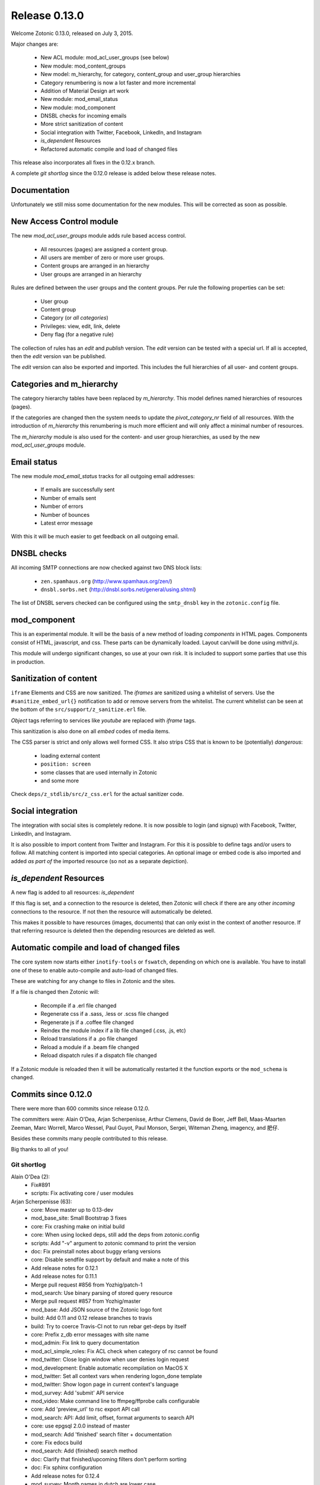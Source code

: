 .. _rel-0.13.0:

Release 0.13.0
==============

Welcome Zotonic 0.13.0, released on July 3, 2015.

Major changes are:

 * New ACL module: mod_acl_user_groups (see below)
 * New module: mod_content_groups
 * New model: m_hierarchy, for category, content_group and user_group hierarchies
 * Category renumbering is now a lot faster and more incremental
 * Addition of Material Design art work
 * New module: mod_email_status
 * New module: mod_component
 * DNSBL checks for incoming emails
 * More strict sanitization of content
 * Social integration with Twitter, Facebook, LinkedIn, and Instagram
 * *is_dependent* Resources
 * Refactored automatic compile and load of changed files

This release also incorporates all fixes in the 0.12.x branch.

A complete *git shortlog* since the 0.12.0 release is added below these release notes.

Documentation
-------------

Unfortunately we still miss some documentation for the new modules.
This will be corrected as soon as possible.


New Access Control module
-------------------------

The new *mod_acl_user_groups* module adds rule based access control.

 * All resources (pages) are assigned a content group.
 * All users are member of zero or more user groups.
 * Content groups are arranged in an hierarchy
 * User groups are arranged in an hierarchy

Rules are defined between the user groups and the content groups.
Per rule the following properties can be set:

 * User group
 * Content group
 * Category (or *all categories*)
 * Privileges: view, edit, link, delete
 * Deny flag (for a negative rule)

The collection of rules has an *edit* and *publish* version.
The *edit* version can be tested with a special url.
If all is accepted, then the *edit* version van be published.

The *edit* version can also be exported and imported.
This includes the full hierarchies of all user- and content groups.


Categories and m_hierarchy
--------------------------

The category hierarchy tables have been replaced by *m_hierarchy*.
This model defines named hierarchies of resources (pages).

If the categories are changed then the system needs to update the
*pivot_category_nr* field of all resources. With the introduction 
of *m_hierarchy* this renumbering is much more efficient and will 
only affect a minimal number of resources.

The *m_hierarchy* module is also used for the content- and user group
hierarchies, as used by the new *mod_acl_user_groups* module.


Email status
------------

The new module *mod_email_status* tracks for all outgoing email addresses:

 * If emails are successfully sent
 * Number of emails sent
 * Number of errors
 * Number of bounces
 * Latest error message

With this it will be much easier to get feedback on all outgoing email.


DNSBL checks
------------

All incoming SMTP connections are now checked against two DNS block lists:

 * ``zen.spamhaus.org`` (http://www.spamhaus.org/zen/)
 * ``dnsbl.sorbs.net`` (http://dnsbl.sorbs.net/general/using.shtml)

The list of DNSBL servers checked can be configured using the ``smtp_dnsbl`` 
key in the ``zotonic.config`` file.


mod_component
-------------

This is an experimental module. It will be the basis of a new method of
loading *components* in HTML pages. Components consist of HTML, javascript,
and css. These parts can be dynamically loaded. Layout can/will be done
using *mithril.js*.

This module will undergo significant changes, so use at your own risk.
It is included to support some parties that use this in production.


Sanitization of content
-----------------------

``iframe`` Elements and CSS are now sanitized. The *iframes* are sanitized
using a whitelist of servers. Use the ``#sanitize_embed_url{}`` notification
to add or remove servers from the whitelist. The current whitelist can be
seen at the bottom of the ``src/support/z_sanitize.erl`` file.

*Object* tags referring to services like *youtube* are replaced with *iframe*
tags.

This sanitization is also done on all *embed* codes of media items.

The CSS parser is strict and only allows well formed CSS. It also strips
CSS that is known to be (potentially) *dangerous*:

 * loading external content
 * ``position: screen``
 * some classes that are used internally in Zotonic
 * and some more

Check ``deps/z_stdlib/src/z_css.erl`` for the actual sanitizer code.


Social integration
------------------

The integration with social sites is completely redone. It is now possible to
login (and signup) with Facebook, Twitter, LinkedIn, and Instagram.

It is also possible to import content from Twitter and Instagram. For this
it is possible to define tags and/or users to follow. All matching content
is imported into special categories. An optional image or embed code is also
imported and added *as part of* the imported resource (so not as a separate
depiction).


*is_dependent* Resources
------------------------

A new flag is added to all resources: *is_dependent*

If this flag is set, and a connection to the resource is deleted, then Zotonic will
check if there are any other *incoming* connections to the resource. If not then
the resource will automatically be deleted.

This makes it possible to have resources (images, documents) that can only exist
in the context of another resource. If that referring resource is deleted then the
depending resources are deleted as well.


Automatic compile and load of changed files
-------------------------------------------

The core system now starts either ``inotify-tools`` or ``fswatch``, depending on 
which one is available. You have to install one of these to enable auto-compile
and auto-load of changed files.

These are watching for any change to files in Zotonic and the sites.

If a file is changed then Zotonic will:

 * Recompile if a .erl file changed
 * Regenerate css if a .sass, .less or .scss file changed
 * Regenerate js if a .coffee file changed
 * Reindex the module index if a lib file changed (.css, .js, etc)
 * Reload translations if a .po file changed
 * Reload a module if a .beam file changed
 * Reload dispatch rules if a dispatch file changed

If a Zotonic module is reloaded then it will be automatically restarted it the
function exports or the ``mod_schema`` is changed.



Commits since 0.12.0
--------------------

There were more than 600 commits since release 0.12.0.

The committers were:  Alain O'Dea, Arjan Scherpenisse, Arthur Clemens, David de Boer, Jeff Bell, 
Maas-Maarten Zeeman, Marc Worrell, Marco Wessel, Paul Guyot, Paul Monson, Sergei, Witeman Zheng, imagency, and 肥仔. 

Besides these commits many people contributed to this release.

Big thanks to all of you!


Git shortlog
............

Alain O'Dea (2):
      * Fix#891
      * scripts: Fix activating core / user modules

Arjan Scherpenisse (63):
      * core: Move master up to 0.13-dev
      * mod_base_site: Small Bootstrap 3 fixes
      * core: Fix crashing make on initial build
      * core: When using locked deps, still add the deps from zotonic.config
      * scripts: Add "-v" argument to zotonic command to print the version
      * doc: Fix preinstall notes about buggy erlang versions
      * core: Disable sendfile support by default and make a note of this
      * Add release notes for 0.12.1
      * Add release notes for 0.11.1
      * Merge pull request #856 from Yozhig/patch-1
      * mod_search: Use binary parsing of stored query resource
      * Merge pull request #857 from Yozhig/master
      * mod_base: Add JSON source of the Zotonic logo font
      * build: Add 0.11 and 0.12 release branches to travis
      * build: Try to coerce Travis-CI not to run rebar get-deps by itself
      * core: Prefix z_db error messages with site name
      * mod_admin: Fix link to query documentation
      * mod_acl_simple_roles: Fix ACL check when category of rsc cannot be found
      * mod_twitter: Close login window when user denies login request
      * mod_development: Enable automatic recompilation on MacOS X
      * mod_twitter: Set all context vars when rendering logon_done template
      * mod_twitter: Show logon page in current context's language
      * mod_survey: Add 'submit' API service
      * mod_video: Make command line to ffmpeg/ffprobe calls configurable
      * core: Add 'preview_url' to rsc export API call
      * mod_search: API: Add limit, offset, format arguments to search API
      * core: use epgsql 2.0.0 instead of master
      * mod_search: Add 'finished' search filter + documentation
      * core: Fix edocs build
      * mod_search: Add {finished} search method
      * doc: Clarify that finished/upcoming filters don't perform sorting
      * doc: Fix sphinx configuration
      * Add release notes for 0.12.4
      * mod_survey: Month names in dutch are lower case
      * mod_content_groups: Put in 'structure' admin menu; fix dutch wording
      * core: Remove category information from rsc export
      * mod_content_groups: Put content group category in 'meta'
      * mod_content_groups: Add .nl translation strings
      * mod_acl_user_group: Initial version
      * mod_search: Allow filtering resources on content group
      * Add acl rule model
      * Add ACL rule editor for module and rsc rules
      * mod_survey: Add 'allow_missing' request parameter
      * mod_admin: Place upload form in a block, allowing it to be easier overruled
      * mod_admin: (CSS) file input buttons have varying heights on different OSs
      * build: Bump Travis OTP version
      * m_hierarchy: Add parents/3 function
      * mod_acl_user_groups: Make ACL rules overview more usable
      * Add edit basics dialog for user with tab to set user groups + options
      * Let search box work on users page
      * Search placeholder text
      * Users overview: show all persons/institutions or only those with accounts
      * Create import/export function for rules
      * Fix compilation error in ACL rule export controller
      * mod_development: Don't let sass create a source mapping
      * mod_development: Don't let sass create a source mapping
      * doc: Remove reference to Ubuntu PPA
      * mod_survey: Fix results/printable page when survey rsc has page path
      * mod_admin_identity: Remove big 'show all' button when searching users
      * mod_admin_identity: Start with showing only users, not persons
      * core: z_media_preview: Do not add white space to small images when resizing
      * mod_base: Allow to set response headers from service API calls
      * mod_base: Correct ReqData attribute in API controller on processing POST

Arthur Clemens (160):
      * doc: update references to priv/config
      * admin: fix negative margins of editor
      * admin: make long filenames visible
      * admin: button dropdowns for admin overview filters
      * admin: remove @baseFont reference
      * admin: remove unused file
      * admin: fix nested links in table
      * admin: prevent nesting modal-body
      * admin: improve display of thumbnails
      * admin: hide redundant Category text
      * admin: increase y position of fake form fields
      * admin: NL translation fixes
      * admin: use translated string
      * mod_admin: bootstrap 3 uses class text-muted
      * admin: make muted a bit lighter
      * mod_acl_simple_roles: improve modules list
      * admin: fix tab order of form fields
      * admin: improve interface in various locations
      * admin: handle multiple lined tree list items
      * mod_signup: remove period from link
      * mod_authentication: remove period from header
      * mod_admin: organize less styles in separate files
      * mod_admin: block menu is right aligned
      * admin: remove extraneous space
      * admin: more reordering of less styles
      * mod_seo: optimize descriptions
      * admin: fix checkbox in language dropdown
      * mod_backup: use bullet list for warnings
      * mod_backup: typo
      * mod_editor_tinymce: add newest version
      * mod_editor_tinymce: add option to always use the newest version
      * mod_editor_tinymce: limit autoresize; fix resize handle bug
      * mod_admin: NL typos
      * mod_base: missing button style
      * mod_admin: break apart dashboard blocks for easier overriding
      * mod_admin: css tweaks
      * mod_admin: remove period from logged in user
      * mod_editor_tinymce: if no config, use newest
      * admin: multiple css fixes forms and edit blocks
      * admin: multiple css fixes forms and edit blocks
      * mod_admin: prevent disappearing of media images after undo
      * admin: formatting
      * mod_admin: use close button without glyphicon element
      * mod_admin: more horizontal forms
      * mod_acl_simple_roles: remove period from header
      * mod_oembed: activate upload button
      * mod_admin: make button dropdown alignment configurable
      * mod_acl_simple_roles: add titles to modules and category names
      * mod_base: fix dialog text
      * admin: remove periods from dialog headers
      * admin: minimal design of help buttons
      * mod_acl_simple_roles: fix div nesting
      * mod_admin: allow table parts to be not clickable
      * mod_admin: update table row hover, make colors consistent
      * admin: more horizontal forms
      * mod_acl_simple_roles: NL typo
      * admin: refactor tabs
      * mod_base: document params width and addclass in js source
      * mod_admin: preserve query string when changing category
      * mod_base: tweak debug info
      * mod_admin: improve stacked elements within widgets
      * mod_authentication: refactor logon templates
      * admin: fix insert depiction dialog
      * admin: various markup improvements
      * admin: fix nested treelist
      * mod_admin: layout and translation of dialog Duplicate Page
      * mod_admin: handle empty cat param value
      * mod_admin: enable "All pages" button when qcat is defined
      * mod_admin: consistent New Page dialog header
      * mod_admin_config: consistent field widths
      * mod_admin: also update dashboard button row
      * doc: add action set_class
      * mod_base: remove unused line of code
      * mod_admin: show unpublished state in connected media
      * mod_admin: make white borders in media visible
      * mod_admin: show crop center in connection overview
      * mod_admin: smaller crop center lines
      * mod_base: support dialog option backdrop "static"
      * mod_admin: support em-based buttons in button row
      * mod_artwork: add font awesome 4
      * mod_artwork: add zotonic logos
      * doc: update logo and link style
      * Merge pull request #896 from pmonson711/readme_fixes
      * mod_artwork: rename logo folder to "zotonic"
      * mod_base: extend logo font to include general icons for Zotonic modules
      * admin: use zotonic icons
      * mod_admin: remove unused files
      * admin: general layout fixes
      * zotonic_status: make responsive, update appearance
      * fix gitignore
      * zotonic_status: add less files
      * mod_base: update favicon
      * Remove unused files
      * mod_base: simplify icon creation; add extending FA icons
      * mod_base: replace some icons with FA versions, add button styles
      * mod_admin: update with mod_base changes
      * zotonic_status: notification tweaks
      * mod_base: make extra tag more compatible
      * mod_base: allow other libs to import z.icons.less
      * mod_base: bring back (predictable) circle icons
      * doc: typo
      * mod_base: add non-circle icons
      * mod_base: make icon extend cleaner
      * mod_admin: mobile tweaks
      * mod_base: hide original x char
      * doc: restructure actions
      * admin: include font-awesome version 4
      * doc: typo
      * mod_base_site: add icon css
      * doc: sort lines
      * doc: restructure filters
      * basesite: remove old fix for logo image
      * mod_filestore: use 0 if archive size is undefined
      * mod_filestore: tidy up html
      * Don't crash when email is undefined
      * doc: formatting
      * doc: Document template models
      * mod_development: flush when translation file changes
      * doc: remove deprecated %stream%
      * mod_authentication: document template structure
      * mod_authentication: remove superseded templates
      * mod_authentication: better defaults for social login buttons
      * mod_authentication: doc tweak
      * mod_facebook: typo
      * admin: tidy up Authentication Services page
      * admin: fix zlink from editor, remove superseded template
      * mod_admin: fix layout person form
      * mod_admin: tidy email table
      * Social login: use FB compliant "Login with..."
      * mod_base: make Z icons independent of FontAwesome
      * mod_base: include all font source files
      * mod_base: add social login icons
      * social login: use icons and update brand colors
      * doc: add icons documentation
      * mod_admin: remove confusing text
      * mod_admin: layout tweaks
      * translation tweaks (NL)
      * mod_authentication: make login work in dialog
      * mod_base: clean up documentation
      * mod_admin: include icons css instead of recreating with less
      * mod_authentication: shorter messages
      * mod_authentication: layout tweaks
      * mod_authentication: let admin logon use modal screens
      * mod_authentication: default no box
      * mod_base: add share icon
      * mod_video_embed: add bootstrap responsive class
      * mod_base_site: better defaults
      * Revert "mod_video_embed: add bootstrap responsive class"
      * doc: document 'page_url with' syntax
      * doc: document more use cases for |if
      * mod_bootstrap: version 3.3.2
      * doc: show css output when extending icons
      * validation: provide message_after param to templates
      * Authentication and signup: template refactoring
      * doc: reword solution
      * mod_artwork: add Material Design icons
      * Fix log in verb
      * mod_bootstrap: update update script
      * mod_bootstrap: fix sourceMappingURL replacement
      * mod_bootstrap: update to v3.3.4

David de Boer (10):
      * Make menu_subtree compatible with names
      * Remove is_integer check for cc5d94
      * Create database when starting site
      * Add docs
      * Connect to "postgres" when creating database
      * Fix page block links
      * Fix modal signup
      * mod_base: Allow to return 401 from API services
      * mod_base: Decode JSON body in service calls
      * Allow post-login redirect to be passed to logon modal

Jeff Bell (3):
      * mod_admin:  Flushed out ability to save [object, predicate] pairs when creating new rsc using the dialog_new_rsc action.
      * CONTRIBUTORS: added myself to CONTRIBUTORS file
      * mod_admin:  action_admin_dialog_new_rsc fix

Maas-Maarten Zeeman (43):
      * core: Fixes IE problems in zotonic js
      * core: IE8 fixes for ubf js
      * build: Added delete-deps
      * core: Prune context and spawn notifier process only when needed
      * core: Remove error and close handlers before ws restarts.
      * build: Fix make clean
      * core: Fix z_sites_dispatcher so it accepts empty paths. Fixes #842
      * core: Added recon application
      * mod_base: Removed commented out code.
      * mod_seo: Make noindex and notrack configurable from templates
      * Changed the websocket implementation.
      * Removed comment to fix edoc generation
      * mod_base: More careful websocket handshake.
      * core: Fix: return default when there is no session.
      * core: Export function to create a checksummed url for css and js lib files.
      * mod_component: Added new module to make and use components on your page.
      * fix for lazy loading css
      * core: prevent reconnecting a ws when the page is unloading
      * mod_base: Close websocket when unloading page. Fixes #898
      * core: Fix a problem with mapping topic names to local names.
      * Merge pull request #909 from witeman/emqtt_auth_issue
      * mod_component: Fix bug in initilizing an already loaded component. Typo
      * core: Make sure the z_file_entry fsm uses correct timeouts
      * mod_component: delegate onunload to the component controller
      * mod_component: updated mithril.js
      * mod_component: Ignore load requests for components not in pending state
      * z_utils: Allow trusted js values.
      * mod_mqtt: Add an ack callback to subscribe calls.
      * core: Fix for postback triggered by mqtt events.
      * mod_admin_identity: Fix for adding email addresses
      * core: Removed compile warning
      * mod_component: Make it possible to use iolist init scripts
      * core: Cache generated link and script tags when mod_development is disabled
      * core: Do a session_context fold to get the right values in the context. Fixes language problem in websockets.
      * core: Make acceptor_pool_size configurable. Fixes #923
      * core: change default number of acceptors to 75.
      * mod_acl_simple_roles: Fix to prevent blanking out all acl settings when role rsc is changed.
      * mod_base_site: Make configuring the site's navbar logo easier
      * mod_base_site: Minor base template fixes.
      * filewatcher: fix, file_changed/2 moved
      * mod_base_site: Fixed typo
      * mod_base: Make synchronous ajax requests when the page is unloading
      * mod_search: Make it possible to pass rsc_lists as parameter to hasanyobject.

Marc Worrell (313):
      * smtp: Initialize e-mail server settings on startup. This is needed now that disc_copies are used.
      * mod_survey: evaluate empty jump conditions to 'true'
      * mod_menu: fix for passing the item_template option to the server when adding items.
      * core: do not delete/insert edges when changing the order via mod_menu
      * core: remove nested transaction from the z_edge_log_server check.
      * mod_admin: if date is not editable, display it as text.
      * mod_admin: more generic css for .category spans.
      * mod_menu/mod_admin_frontend: enable editing of collections as side-menu.
      * mod_menu: bootstrap3 change.
      * core: add mime type exception for WMA files, they were recognized as video files.
      * core: remove debug statement from m_media
      * core: fix concatenating certain combined file streams.
      * filestore: use filezcache:locate_monitor/1 to let the filezcache track z_file_entry processes. Fix difference in keys for uploading and * downloading. Better debug/info messages.
      * mod_admin_identity: prevent Safari autofilling username/passwords in new user-account forms. Fixes #811
      * translation: added some missing nl translations.
      * erlydtl: allow lookup of var.key for a list [{<<key>>, ...}]
      * core: m_rsc:p_no_acl/3 request for a non-existing resource should return 'undefined', just like m_rsc:p/3.
      * core: For websocket, keep reqdata information for 'is_ssl' checks. When pruning for contexts, keep socket info for the is_ssl check.
      * core: add sanitization of text/html-video-embed. Move #context handling out of z_html to z_sanitize.
      * core: add acl mime check to m_media:replace/3.
      * mod_admin: when replacing a media item, show the oembed/video-embed panels for embedded content.
      * base: refactor the moreresults action.
      * m_identity: don't crash if #identity_password_match{} doesn't match any observers.
      * core: add lager warnings when modules are stopped.
      * core: lager info with modules to be started.
      * mod_tkvstore: don't start as named module.
      * admin: force to select category when adding new content.
      * menu: edge menu sorter has a problem with sorting nested collections. Disable sorting for now.
      * core: module start/stop progress messages are now debug level.
      * core: add m.modules.active.mod_foobar to test if a modules is active. Remove checks with the code server if a module is running.
      * m.modules: replace usage of m.modules.info. with m.modules.active.
      * core: on context prune-for-scomp, leave an empty list for request headers. Normalize user-agent lookup.
      * core: fix args for transport ack.
      * mod_email_receive: when adding recipiens, catch references to non existing rsc
      * core: make session cookie name configurable (solves problems where old cookies might interfere, especially on Chrome)
      * Merge pull request #864 from driebit/fix-menu-subtree-name
      * Merge pull request #865 from driebit/remove-is-int-menu-subtree
      * core: z_search: fix acl check sql query.
      * mod_survey: allow printable overview if user has edit rights.
      * mod_base: remove extra </div> from phone/_navbar
      * mod_admin: remove api dispatch rule, also defined in mod_base.
      * mod_base: for catinclude, don't assign passed categories to 'id'. Only assign a resource id to id.
      * mod_menu: remove console.log message.
      * core: allow a non-integer category id to be passed to all_flat/2
      * mod_admin/mod_admin_frontend: preparations to allow creation of resources via the edit page.
      * core: allow setting any rsc property that is 'undefined' to 'false'.
      * core: ensure all db timestamp columns have a time zone.
      * mod_menu: correct pubzub.publish topic.
      * mod_admin_frontend: fix a problem where combining the nestedSortable.js lib with other js files will result in errornous drag behaviour
      * mod_menu/admin_frontend: final fix for new-page topic on menu insertion.
      * core: removed debug from z_pivot_rsc
      * core: fix problem where the custom redirects form was not saved
      * core: fix problem where mod_signed_url could not keep the user logged on.
      * mod_mqtt: fix problem where removing one topic listener removed all listeners. Cleanup live subscriptions for removed elemnts.
      * core: added comment explaining expire_1 and expire_n for sessions. Issue #881
      * Merge pull request #880 from witeman/mod_authentication_logon_display_bugfix
      * smtp: more relaxed error handling for spamd errors.
      * install: use openssl to generate the admin password, as tr/urandom combo hangs on OS X.     Fixes #847
      * mod_base: do not redirect if redirect id is set to undefined
      * mod_base: in do_popupwindow use e.preventDefault() to play nice with multiple click event listeners.
      * mod_mqtt: fix js error in for loops.
      * core: the {% script %} tag has now arguments.
      * mod_authentication: Refactor twitter/facebook logon and signup code.
      * mod_facebook: add delegate for saving settings.
      * mod_base: fix js error in livevalidation.
      * mod_authentication: export send_reminder/2 and lookup_identities/2.
      * Merge pull request #872 from driebit/auto-create-db
      * docs: adapt docs to changes in files.
      * core: fix specs in z_db.
      * mod_oembed: remove http: protocol from embed html, this enables content to be viewable on https: pages.
      * core: add exceptions for .xls and .xlsx files to z_media_identify. Fixes #893
      * media/embed: fixes for twitter streaming, added notifications for importing and analyzing fetch url media-data.
      * mod_search: allow dates like 'now' and '+2 weeks' in search questions.
      * mod_admin: return the correct context in controller_admin_media_preview
      * mod_translation: add more rtl languages.
      * mod_twitter: fix edoc problem.
      * doc: add mod_component.
      * mod_oembed: don't display the media twice in the admin
      * docs: added 0.12.2 release notes
      * mod_oembed: add missing fallback _oembed_embeddable.tpl
      * mod_oembed/mod_twitter: prefer our own 'website' extraction above oembed links. Pass the tweet url in the import_resource notification
      * mod_twitter: fix import of tweets with special-html chars, was double escaped in title.
      * mod_admin: always show media content, independent if size was defined.
      * mod_oembed: sanitize received oembed code html and texts.
      * core: add instagram js and urls to whitelist.
      * mod_survey: fix problem where displaying the results did not work due to move sanitization functions.
      * core: lock new z_stdlib library. Fix twerl git url. Fixes #895
      * docs: fix length of header-underline
      * docs: add 0.12.3 release notes
      * Merge pull request #897 from driebit/connect-postgres-db
      * core: refactor database creation on site init.
      * mod_authentication: add authentication via LinkedIn. Add possibility to connect/disconnect accounts with FB/LinkedIn/Twitter.     Fix * redirects after using an external service for authentication.     List connected authentication services in the password reminder email.
      * mod_linkedin: modify template for bootstrap3
      * m_identity: fix spec of get_rsc_types/2
      * mod_admin_identity: some extra padding for the identity verification page.
      * mod_authentication: add optional page_logon for logon-title and an alert box on the logon page.
      * mod_authentication: add special error message if there are cookie problems and the current browser is Safari 8.  Issue #902
      * mod_signup: show external auth services for signup using the logon methods.     Also always force the presence of an username_pw identity for * signed up users.
      * mod_linkedin: seems LinkedIn doesn't like URL encoded secrets?
      * mod_admin: also log stacktrace on a catch.
      * mod_oembed/mod_video_embed: fix problem with access rights if new media insert was done without admin rights.
      * core: set the edge's creator_id on insert
      * mod_survey: fix 'stop' survey button.
      * core: fix stacktrace shown in transport lager messages.
      * core: move erlang:get_stacktrace() outside of lager calls. Otherwise a stacktrace of lager will be shown due to the parse transforms.
      * mod_twitter: Fix twitter redirect url
      * mod_admin: add pubzub and some related javascripts. needed for live tags etc.
      * mod_authentication/mod_twitter/etc: changes for new font-awesome, bs3 and some small tpl fixes
      * mod_oembed: don't crash on oembed connect timeouts.
      * mod_instagram: authenticate and import tags from Instagram
      * core: fix problem where erlydtl_runtime crashed on fetching a value from a 'time_not_exists' atom.
      * core: truncate the slug at 78 characters.
      * core: fix in m_identity where fetching email identities could loop on a check if the email property was known as an identity.
      * mod_base: handle ping/pong websocket control frames, remove name conflict with zotonic ping/pong.
      * mod_linkedin: try to workaround a problem where LinkedIn doesn't recognize the Access Token it just handed out.
      * mod_linkedin: work around for a problem with access-tokens at linkedin.
      * core: allow binaries for some special keys.
      * mod_import_csv: major changes to mod_import_csv.
      * mod_instagram: fix property name in comment.
      * mod_import_csv: added checks to the model creation.
      * mod_base: check dialog height repeatingly, account for rounding errors in height calculation.
      * core: add 'expected' option to m_rsc:update.
      * mod_l10n: add utf-8 encoding hints to source file
      * mod_l10n: adaptations for utf8 parsing changes in R17
      * core: fix for importing structured blocks (like during imports)
      * core: on startup z_dropbox moves now all processing files to unhandled.
      * core: z_datetime:to_datetime/1 now also handles numerical timestamps.
      * core: m_rsc:update now converts non-tuple dates and handles creator/modified on import correctly.
      * mod_import_csv: fixes for file handling and medium_url imports.
      * core: fix problem in m_rsc:update where modified was not set on save.
      * mod_base: added the filter 'trans_filter_filled'
      * core: remove unreachable code.
      * docs: added placeholders.
      * mod_import_csv: fix handling of blocks. Add support for 'blocks.name.field' keys in m_rsc:update
      * core: add compile/0 and /1 to z.erl, for compiling without flush.
      * docs: added xelatex target to generate PDF.
      * mod_mqtt: allow topics like ['~site', 'rsc', 1234].
      * mod_admin_identity: typo in translation.
      * mod_admin_identity: publish identity changes to the topic ~/rsc/1234/identity.
      * core: added e.issuu.com and static.issuu.com to the sanitizer whitelist.
      * mod_import_csv/core: fixes for importing categories, new properties, corrected basename in #import_csv_definition{}
      * doc: cleanup of pdf version.
      * docs: add link to the pdf version.
      * docs: better link text to the pdf version.
      * docs: move the cookbooks to their own top level chapter.
      * docs: correct the {% call %} documentation.
      * skel: add mod_mqtt to the base site, as it is needed by mod_admin
      * core: correct the language utf8 encoding for R16+
      * mod_base: added filter trans_filter_filled/3 export.
      * mod_admin: fix a problem where quick-editing a rsc adds all enabled languages.
      * mod_base: filter-sort of undefined is undefined.
      * core: correctly parse  multipart/signed emails.
      * core: better handling of errornous urls for the z_file/media routines.
      * core: extra utf8 sanitization of received email's subject, text, html and from.
      * mod_content_groups: new module to categorize content into groups for the access control.
      * m_hierarchy: merge m_menu_hierarchy and m_category into m_hierarchy. m_category now interfaces to m_hierarchy.
      * Merge pull request #922 from imagency/master
      * Merge pull request #921 from CyBeRoni/configure-dbcreation
      * core: added support for 'is_dependent' flag.
      * core: set longer timeout for renumber_pivot_task query.
      * core: check if rsc existed before adding a rsc_gone entry.
      * mod_admin_identity: correct the button class on the identity verification page.
      * mod_mailinglist: more efficient query for polling scheduled mailings.
      * mod_mqtt: allow 'live' wiring postbacks to mqtt topics, depending on the presence of an element-id.
      * mod_email_status: new module to track email recipient status. Changes to the email bounce, sent and failure notifications.
      * docs: fix length of header underline.
      * docs: add mod_email_status placeholders.
      * mod_email_status: fix problem with re-installing the model.
      * mod_email_status: handle non-binary error status values.
      * mow_acl_user_groups: first working version. To do: docs and test interface.
      * Merge branch 'master' into acl-content-groups
      * mod_menu: breack cyclic dependency [mod_acl_user_groups,mod_authentication,mod_admin,mod_menu,mod_content_groups]
      * Merge pull request #933 from driebit/fix-page-block-links
      * Merge branch 'master' into acl-content-groups
      * Merge pull request #936 from CyBeRoni/override-pidfile
      * mod_base: remove 'render-update' observer, leave template rendering to modules for more control
      * mod_l10n: add some extra country-name to country-code mappings.
      * mod_l10n: fix iso lookup of Serbia and Montenegro
      * core: add log message when adding rsc.is_dependent and rsc.content_group_id.
      * core: add is_meta/2 function to test if a category is a meta category, needed for determining the default content group in m_rsc:get/2
      * mod_content_groups: use the m_category:is_meta/2 to determine the default content group.
      * mod_content_groups: convert tabs to spaces.
      * mod_acl_user_groups: fix search restriction if user can't see any content groups.
      * core: fix progressbar for form posts with body.
      * mod_content_groups: fix adding content_group_id for #rsc_get{} on an non-existing resource.
      * mod_base: added the action update_iframe
      * mod_email_status: add status dialog and simple templates to see the status of an email address.
      * mod_base: missing part of the update_iframe addition
      * Merge branch 'master' into acl-content-groups
      * mod_base: cross-platform fix for update_iframe
      * Merge branch 'master' into acl-content-groups
      * mod_survey: add is_autostart option. Fix some minor template errors.
      * core: use 'optional' includes for blocks.
      * mod_survey: use the 'optional' include for the templates.
      * core: normalize the name of the z_update_iframe JS function with its Erlang equivalent.
      * mod_import_csv: Force convert to utf8 of the top row. Add test for ';' as a column separator.
      * core: fix 'next' page number for queries returning a #search_result{}.
      * Merge branch 'master' into acl-content-groups
      * mod_admin: use search query 'admin_overview_query' for the overview page if it is defined.
      * Merge branch 'master' into acl-content-groups
      * mod_admin: add admin_content_query, also displayed in the content menu.
      * Merge branch 'master' into acl-content-groups
      * mod_admin: enable 'all pages' button if a qquery is defined.
      * Merge branch 'master' into acl-content-groups
      * core: ensure that the compiled template's name equals the one found via an (optional) catinclude. Issue #938
      * Merge branch 'master' into acl-content-groups
      * mod_content_groups: 17.x compatibility for string with unicode character (breaks 15.x)
      * mod_survey: fix crash on prep_answer if question name is not unique
      * core: fix sql query in category delete.
      * core: fix sql query in category delete.
      * Merge branch 'master' into acl-content-groups
      * mod_acl_user_groups/mod_content_groups: ensure the hierarchy if the content/user groups are changed.
      * mod_admin: in tree-list, show the category in gray.
      * mod_admin: in tree-list, show the category in gray.
      * core: escape filenames using a single quot. Fixes #924
      * core: shortcut for lib file lookup without filters (don't check the file store)
      * core: shortcut for lib file lookup without filters (don't check the file store)
      * core: add mod_mqtt to the default installed modules (as it is a dependency of mod_admin).
      * core: add mod_mqtt to the default installed modules (as it is a dependency of mod_admin).
      * core: fix m_category/2 lookup. Thanks to Alvaro Pagliari.
      * core: fix m_category/2 lookup. Thanks to Alvaro Pagliari.
      * Merge pull request #946 from AlainODea/BUGFIX_issue891
      * core: fix problem where a gmail autoreply was classified as a bounce. Fix tracking of some email errors. Started collecting email test data.
      * mod_email_status: change info message about previous problems.
      * mod_admin: pass all strings from the new-rsc dialog form. Fixes #948
      * mod_acl_user_groups: when changing category/content-group, show the meta category if the id is a meta or the current user is 1 (the admin)
      * Merge branch 'master' into acl-content-groups
      * zotonic_status: use default 'post' method for the logon form to prevent showing the password if there is a js error.
      * zotonic_status: use default 'post' method for the logon form to prevent showing the password if there is a js error.
      * mod_linkedin: adaptations for LinkedIn API changes.
      * mod_linkedin: fix for picture-url.
      * mod_search: fix a problem where a 'hassubject=[...]' query term was incorrectly parsed. Fixes #950
      * mod_search: fix a problem where a 'hassubject=[...]' query term was incorrectly parsed. Fixes #950
      * mod_survey: change the thank you text, remove the 'Be sure to come back for other surveys' text.
      * mod_search: add cat_exact query argument.
      * mod_base: fix html_escape function in zotonic-1.0.js
      * mod_admin_identity: on the users page, only show those with an username_pw entry. Issue #747
      * mod_admin_identity: show 'email status' buttons if mod_email_status is enabled.
      * mod_search: add 2nd ordering on -publication_start to featured search.
      * mod_search: fix search_query for 'hasobject=123'. Fixes #953
      * Merge branch 'master' into acl-content-groups
      * core: do not create atoms from rsc names in catinclude.
      * core: add tick_10m and tick_6h notifications
      * core: fix a problem where ImageMagick identified PDF files as PBM.
      * Merge branch 'master' into acl-content-groups
      * core: cleanup location_lat/lng update/pivot code.
      * mod_base: in scomp_lazy, ensure the 'visible' argument to all 'moreresults' actions
      * Merge pull request #955 from pguyot/patch-2
      * Merge branch 'master' of github.com:zotonic/zotonic
      * Merge pull request #956 from pguyot/patch-3
      * mod_admin: pass all strings from the new-rsc dialog form. Fixes #948
      * Merge pull request #958 from driebit/fix-signup-delegate
      * core: adding some test data for smtp tests.
      * Merge branch 'master' into acl-content-groups
      * Merge pull request #960 from trigeek38/fix-dialog-new-rsc
      * Merge branch 'master' into acl-content-groups
      * Merge pull request #961 from trigeek38/fix-my-fix
      * mod_admin_identity: fix user query.
      * mod_admin: make action admin_dialog_new_rsc more robust against illegal objects arg
      * mod_admin_identity: small changes/fixes to the users query.
      * mod_acl_user_groups: add 'block' option to access control rules. Update the view via a 'live' subscribe.
      * Merge branch 'master' into acl-content-groups
      * Start removing R15 support.
      * Merge branch 'master' into acl-content-groups
      * core: move more code into the m_hierarchy update to prevent race conditions.
      * core: in m_hierarchy, lock the rows of a hierarchy when updating.
      * core: trace module (re-)loads and restart modules if any exported functions are changed. Issue #964
      * Merge branch 'master' into acl-content-groups
      * core: bit more silent start/stop of modules.
      * core: add realtime block list checks for incoming email. Needs updated z_stdlib.
      * mod_development: move fswatch/inotify to the core.
      * core: add cli commands 'zotonic startsite|stopsite|restartsite'. Fixes #964
      * Merge branch 'master' into acl-content-groups
      * core: fix delete of timer in fswatch.
      * core: log warnings if trying to insert duplicate rsc name/uri/path
      * Fixes for language handling. Allow undefined pref_language for user. Filter on valid language code on pref_language upate. Show select list * with all valid languages in /admin/translation.
      * Merge branch 'master' into acl-content-groups
      * core: add m_rsc 'is_linkable' lookup, also in z_acl and m_acl
      * docs: add placeholders for ACL documentation.
      * core: add m_rsc 'is_linkable' lookup, also in z_acl and m_acl
      * mod_search: allow search terms in texts without '=value' arg, map to '=true'. Fixes #970
      * Merge branch 'master' into acl-content-groups
      * [docs] proposal for site-fsm
      * [core] add possibility to fetch sub-trees from a hierarchy. Example: m.hierarchy.content_group[id].tree1
      * [docs] A websocket connection is opened by the browser, accepted by the server.
      * [docs] A websocket connection is opened by the browser, accepted by the server.
      * mod_menu: fix issue that on insertion of a new item it is added to all sub-menus. Fixes #971
      * mod_menu: fix issue that on insertion of a new item it is added to all sub-menus. Fixes #971
      * mod_search: add query term 'hasanyobject', to search using an 'or' on outgoing edges. Fixes #968
      * mod_search: add query term 'hasanyobject', to search using an 'or' on outgoing edges. Fixes #968
      * mod_acl_user_groups: new import/export version of the acl rules. Include the content groups, user groups and hierarchies in the export.
      * mod_acl_user_groups: move ensure_name to the core m_rsc module.
      * mod_menu: in the menu-editor, add open/close buttons for submenus. This makes editing big lists easier.
      * docs: fix documentation of smtp server settings. Also fix z_config settings.
      * core: name correction, the bounce server is a complete smtp receive server.
      * docs: clarification of the bounce addresses.
      * Merge branch 'master' into acl-content-groups
      * core: allow pivot task to return {delay, DateTime}.
      * Merge branch 'master' into acl-content-groups
      * core: fix a problem where m_rsc:ensure_name/2 could insert duplicate names. Fixes #974
      * core: add reserved usernames to prevent users signing up as these. Fixes #929
      * core: if some reserved username was taken, allow to update the password. Issue #929
      * core: allow diff between Date and DateTime.
      * core: add 'flickrit.com' to the iframe whitelist.
      * core: copy tmpfiles if they are mailed, add periodic cleanup of the tmp folder. Fixes #972
      * core: fix a problem where a fulltext search with an empty category list didn't return any results. Fixes #976
      * core: fix mqtt login, don't start a session_page if there is no session or reqdata. Fixes #973
      * mod_admin: fix problem where the lazy-loader for moreresulsts kept loading till no results where left.
      * Set version number to 0.13.0
      * Lock deps
      * docs: 0.13.0 release notes and some extra (minimal) documentation.
      * docs: add tentatve 0.13.0 release date
      * core: determine mime type of attachments if it was not given.

Marco Wessel (4):
      * Allow configuration of db creation and installation
      * Add commented dbinstall/dbcreate options + explanation
      * Add warning message that db won't be created or installed
      * Allow to override pidfile location with env var

Paul Guyot (3):
      * Fix typo in _block_view_survey_thurstone.tpl
      * Handle &# entities when splitting markers
      * mod_survey: Fix multi & single HTML structure for thurstone checkboxes

Paul Monson (1):
      * Update README link

Sergei (2):
      * fix dependencies build order
      * force rebar to build 'setup' app

Witeman Zheng (1):
      * mod_authentication: fix logon_box form input "password"

imagency (12):
      * Rename modules/mod_editor_tinymce/lib/js/tinymce-4.1.6/tinymce/langs to modules/mod_editor_tinymce/lib/js/tinymce-4.1.6/tinymce/langs/ru.js
      * Update ru.js
      * Update and rename modules/mod_editor_tinymce/lib/js/tinymce-4.1.6/tinymce/plugins/codemirror/langs to * modules/mod_editor_tinymce/lib/js/tinymce-4.1.6/tinymce/plugins/codemirror/langs/ru.js
      * Update and rename modules/mod_editor_tinymce/lib/js/tinymce-4.1.6/tinymce/plugins/zlink/langs to modules/mod_editor_tinymce/lib/js/tinymce-4.1* .6/tinymce/plugins/zlink/langs/ru.js
      * Update and rename modules/mod_editor_tinymce/lib/js/tinymce-4.1.6/tinymce/plugins/zmedia/langs to modules/mod_editor_tinymce/lib/js/tinymce-4.* 1.6/tinymce/plugins/zmedia/langs/ru.js
      * Update and rename modules/mod_editor_tinymce/lib/js/tinymce-4.0.26/tinymce/plugins/codemirror to modules/mod_editor_tinymce/lib/js/tinymce-4.0* .26/tinymce/plugins/codemirror/ru.js
      * Delete ru.js
      * Update and rename modules/mod_editor_tinymce/lib/js/tinymce-4.0.26/tinymce/plugins/codemirror/langs to * modules/mod_editor_tinymce/lib/js/tinymce-4.0.26/tinymce/plugins/codemirror/langs/ru.js
      * Update and rename modules/mod_editor_tinymce/lib/js/tinymce-4.0.26/tinymce/plugins/zlink/langs to modules/mod_editor_tinymce/lib/js/tinymce-4.* 0.26/tinymce/plugins/zlink/langs/ru.js
      * Update and rename modules/mod_editor_tinymce/lib/js/tinymce-4.0.26/tinymce/plugins/zmedia/langs to modules/mod_editor_tinymce/lib/js/tinymce-4* .0.26/tinymce/plugins/zmedia/langs/ru.js
      * Update and rename modules/mod_editor_tinymce/lib/js/tinymce-4.0.26/tinymce/langs to modules/mod_editor_tinymce/lib/js/tinymce-4.0.* 26/tinymce/langs/ru.js
      * Update _admin_tinymce_overrides_js.tpl

肥仔 (2):
      * emqtt_auth_zotonic issue would cause crashed when mqtt client try to connect onto it.
      * Fix the emqtt client connection issue.






